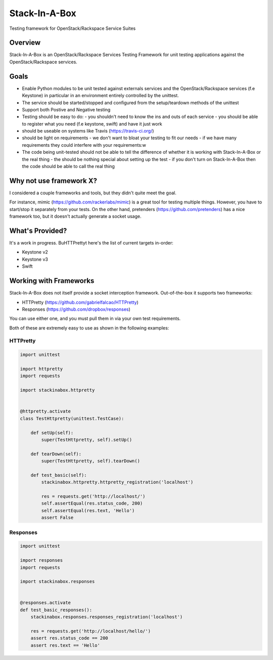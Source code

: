 **************
Stack-In-A-Box
**************

Testing framework for OpenStack/Rackspace Service Suites

========
Overview
========

Stack-In-A-Box is an OpenStack/Rackspace Services Testing Framework for unit testing applications against the OpenStack/Rackspace services.

=====
Goals
=====

- Enable Python modules to be unit tested against externals services and the OpenStack/Rackspace services (f.e Keystone) in particular in an environment entirely controlled by the unittest.
- The service should be started/stopped and configured from the setup/teardown methods of the unittest
- Support both Postive and Negative testing
- Testing should be easy to do:
  - you shouldn't need to know the ins and outs of each service
  - you should be able to register what you need (f.e keystone, swift) and have it just work
- should be useable on systems like Travis (https://travis-ci.org/)
- should be light on requirements
  - we don't want to bloat your testing to fit our needs
  - if we have many requirements they could interfere with your requirements:w
- The code being unit-tested should not be able to tell the difference of whether it is working with Stack-In-A-Box or the real thing
  - the should be nothing special about setting up the test
  - if you don't turn on Stack-In-A-Box then the code should be able to call the real thing

========================
Why not use framework X?
========================

I considered a couple frameworks and tools, but they didn't quite meet the goal.

For instance, mimic (https://github.com/rackerlabs/mimic) is a great tool for testing multiple things. However, you have to start/stop it separately from your tests.
On the other hand, pretenders (https://github.com/pretenders) has a nice framework too, but it doesn't actually generate a socket usage.

================
What's Provided?
================

It's a work in progress. BuHTTPrettyt here's the list of current targets in-order:

- Keystone v2
- Keystone v3
- Swift

=======================
Working with Frameworks
=======================

Stack-In-A-Box does not itself provide a socket interception framework.
Out-of-the-box it supports two frameworks:

- HTTPretty (https://github.com/gabrielfalcao/HTTPretty)
- Responses (https://github.com/dropbox/responses)

You can use either one, and you must pull them in via your own test requirements.

Both of these are extremely easy to use as shown in the following examples:

---------
HTTPretty
---------

.. code-block:: python

    import unittest

    import httpretty
    import requests

    import stackinabox.httpretty


    @httpretty.activate
    class TestHttpretty(unittest.TestCase):

        def setUp(self):
            super(TestHttpretty, self).setUp()

        def tearDown(self):
            super(TestHttpretty, self).tearDown()

        def test_basic(self):
            stackinabox.httpretty.httpretty_registration('localhost')

            res = requests.get('http://localhost/')
            self.assertEqual(res.status_code, 200)
            self.assertEqual(res.text, 'Hello')
            assert False

---------
Responses
---------

.. code-block:: python

    import unittest

    import responses
    import requests

    import stackinabox.responses


    @responses.activate
    def test_basic_responses():
        stackinabox.responses.responses_registration('localhost')

        res = requests.get('http://localhost/hello/')
        assert res.status_code == 200
        assert res.text == 'Hello'
